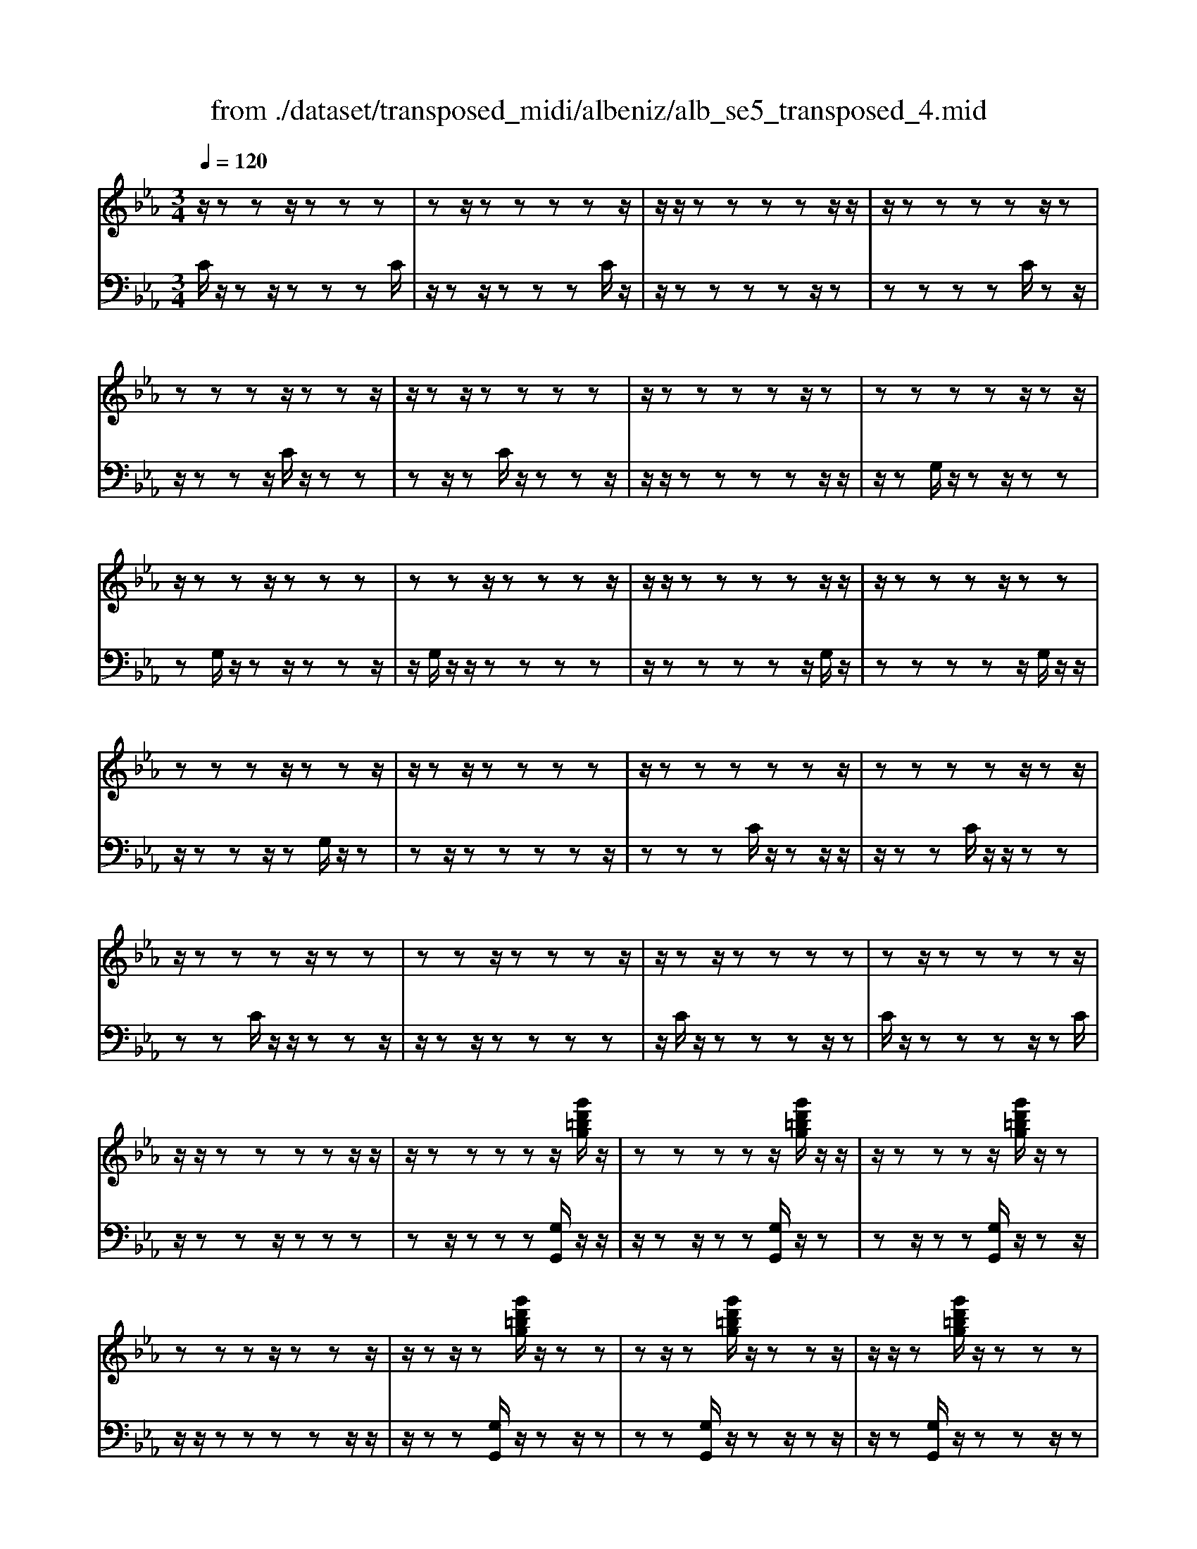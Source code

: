 X: 1
T: from ./dataset/transposed_midi/albeniz/alb_se5_transposed_4.mid
M: 3/4
L: 1/8
Q:1/4=120
% Last note suggests minor mode tune
K:Eb % 3 flats
V:1
%%MIDI program 0
z/2zzz/2z zz| \
zz/2zzzzz/2| \
z/2z/2z zz zz/2z/2| \
z/2zzzzz/2z|
zz zz/2zzz/2| \
z/2zz/2 zz zz| \
z/2zzzzz/2z| \
zz zz z/2zz/2|
z/2zzz/2z zz| \
zz z/2zzzz/2| \
z/2z/2z zz zz/2z/2| \
z/2zzzz/2 zz|
zz zz/2zzz/2| \
z/2zz/2 zz zz| \
z/2zzzzzz/2| \
zz zz z/2zz/2|
z/2zzzz/2 zz| \
zz z/2zzzz/2| \
z/2zz/2 zz zz| \
zz/2zzzzz/2|
z/2z/2z zz zz/2z/2| \
z/2zzzzz/2[g'd'=bg]/2z/2| \
zz zz z/2[g'd'=bg]/2z/2z/2| \
z/2zzzz/2 [g'd'=bg]/2z/2z|
zz zz/2zzz/2| \
z/2zz/2 z[g'd'=bg]/2z/2 zz| \
zz/2z[g'd'=bg]/2z/2zzz/2| \
z/2z/2z [g'd'=bg]/2z/2z zz|
z/2zzzzz/2z| \
z[c''g'e'c']/2z/2 zz zz| \
z/2[c''g'e'c']/2z/2zzzzz/2| \
z/2[c''g'e'c']/2z/2zz/2z zz|
zz/2zzzz[c''a'e'c']/2| \
z/2zzzz/2 z[c''a'e'c']/2z/2| \
zz zz z[c''a'e'c']/2z/2| \
zz z/2zzzz/2|
z/2z/2z zz [g''d''=b'g']/2z/2z| \
zz z/2z[a''e''c''a']/2 zz/2z/2| \
z/2zzz[g''d''=b'g']/2 z/2zz/2| \
z/2z/2z z[a''e''c''a']/2z/2 zz|
zz z/2[g''d''=b'g']/2z z/2zz/2| \
z/2zzzz/2 zz| \
zz z/2zzzz/2| \
zz zz zz/2z/2|
z/2zzzz/2 zz| \
zz z/2zzzz/2| \
z/2z/2z zz z/2zz/2| \
z/2zzzz/2 zz|
zz z/2zzzz/2| \
z/2z/2z zz zz/2z/2| \
z/2zzzz/2 zz| \
zz zz/2zzz/2|
z/2zz/2 zz zz| \
z/2zzzzzz/2| \
zz zz zg''/2[g''-=b'-g'-]/2| \
[g''-=b'-g'-]6|
[g''=b'g']2 z4| \
g'6| \
f'3/2g'3/2b'3-| \
b'2- b'/2[a'g']/2g'3/2f'3/2|
g'6-| \
[g'=B-G-D-]/2[BG-D-]3[G-D-]/2 [d-B-G-D-]2| \
[d-=B-G-D-]6| \
[d-=B-GD]3/2[dB]/2 g'4-|
g'2 f'3/2g'3/2b'-| \
b'4- [b'g']/2a'/2g'-| \
g'/2f'3/2 g'4-| \
g'2- [g'G-E-B,-]/2[GE-B,-]3[B-G-E-B,-]/2|
[B-G-E-B,-]6| \
[B-G-E-B,-]3[BGE-B,-]/2[EB,]/2 g'2-| \
g'4 _g'2-| \
_g'3e'/2[f'e'-]/2 e'd'-|
d'/2c'3/2 e'3/2d'2-d'/2-| \
d'3-d'/2[=B-G-D-]2[B-G-D-]/2| \
[=BG-D-][d-B-G-D-]4[d-B-G-D-]| \
[d-=B-G-D-]4 [dBGD]3/2g'/2-|
g'4- g'3/2a'/2-| \
a'g'3/2_g'>d'e'/2f'/2e'/2-| \
e'/2-[e'd'-]/2d' c'3/2e'3/2d'-| \
d'4- d'3/2[c-_G-D-]/2|
[c_GD-]3[=B-=G-D-]3| \
[=B-G-D-]6| \
[=BGD]2 z2 _B2-| \
B3/2z3/2z/2=B_B=B/2-|
=B/2az3/2[g-_B-]3| \
[gB]/2z2[g-_g]2[=gf-]3/2| \
f/2z3/2 [e-G-]3/2[g-eG-]/2 [gG]3/2z/2| \
z3/2[d-G-]3/2[g-dG-]/2[gG]3/2z|
z[c-G-]3/2[g-cG-]/2[gG-]3/2G/2z| \
z[c_G]4z| \
z3[=BG]2z| \
z/2[dc]z[dc]z2z/2|
z2 [=BG]2 z2| \
[dc]z/2[dc]z3z/2| \
z3/2[=BG]2f'g'/2-[a'-g']/2a'/2| \
b'/2a'/2g' f'g' _g'/2-[g'd'-]/2d'/2f'/2-|
f'/2=e'c'_e'd'=b/2-[_d'-b]/2d'/2| \
c'a z4| \
[=BG]2 z3/2[f_d]2[f-d-]/2| \
[f_d]3/2z3z/2[=e-c-]|
[=ec]z3/2[f_d]z[fd]z/2| \
z4 z/2[=e-c-]3/2| \
[=ec]/2[a-c-]/2[=b-ac-]/2[bc-]/2 [c'-c-c]/2[c'c-]/2[gc-]/2[ac]/2 [fB-][gB]| \
[eG-][g-G-]/2[gd-G-G]/2 [dG-]/2[gG][eG-][gG][c'-e-]/2|
[c'e-]/2[d'e][e'-e-]/2 [e'be-]/2[c'e-]/2[a-ed-]/2[ad-]/2 [bd][gB-]| \
[bB][_gB-] [b-B-]/2[b=g-B-B]/2[gB-]/2[bB]_d'e'/2-| \
e'/2f'a'/2 _g'f' a'f'/2z/2| \
e'd' f'a' AB/2-[c-B]/2|
c/2d/2c/2BAz2z/2| \
z[=BG]2z2[fd]| \
z/2[fd]z4z/2| \
z/2[=BG]2z3/2 [fd]z|
[fd]z4z/2[=B-G-]/2| \
[=BG]3/2z/2 zz zz| \
zz zz zz/2z/2| \
z/2zzzzzz/2|
z/2[c_GE]/2z/2=g'4-g'/2-| \
g'3/2f'3/2g'3/2b'3/2-| \
b'4 [a'g']/2g'3/2| \
f'3/2g'4-g'/2-|
g'2 [=B-G-D-]3[BG-D-]/2[d-B-G-D-]/2| \
[d-=B-G-D-]6| \
[d-=B-G-D-]3[dBGD]/2g'2-g'/2-| \
g'3-g'/2f'3/2g'-|
g'/2b'4-b'3/2| \
[a'g']/2g'3/2 f'3/2g'2-g'/2-| \
g'4 [c-_G-D-]2| \
[c_GD-]2 [=B-=G-D-]4|
[=B-G-D-]6| \
[=BGD]3/2z/2 zz/2zzz/2| \
z/2zz/2 zz zz| \
zz/2zzzzz/2|
zz zz z/2zz/2| \
z/2zzzz/2 zz| \
zz z/2zzzz/2| \
z/2z/2z zz zz/2z/2|
z/2zzzzz/2z| \
zz zz/2zzz/2| \
z/2zzz/2z zz| \
zz/2zzzzz/2|
zz zz z/2zz/2| \
z/2zzzz/2 zz| \
zz z/2zzzz/2| \
z/2z/2z zz zz|
z/2zzzzzz/2| \
zz zz z/2zz/2| \
z/2zzzz/2 zz| \
zz zz/2zzz/2|
z/2zz/2 zz zz| \
zz/2zzzzz/2| \
zz zz z/2zz/2| \
z/2[g'd'=bg]/2z/2zzz/2 zz|
[g'd'=bg]/2z/2z zz/2zz[g'd'bg]/2| \
z/2zzz/2z zz| \
zz/2zzz[g'd'=bg]/2z/2z/2| \
z/2zz/2 zz [g'd'=bg]/2z/2z|
zz/2zz[g'd'=bg]/2 z/2zz/2| \
z/2z/2z zz zz/2z/2| \
z/2zz[c''g'e'c']/2z/2zzz/2| \
z/2z/2z [c''g'e'c']/2z/2z zz|
zz/2[c''g'e'c']/2 z/2zzzz/2| \
z/2zz/2 zz zz| \
z[c''a'e'c']/2z/2 zz z/2zz/2| \
z/2[c''a'e'c']/2z/2zzzzz/2|
[c''a'e'c']/2zz/2 zz zz| \
z/2zzzzz[g''d''=b'g']/2| \
z/2zzz/2z z[a''e''c''a']/2z/2| \
zz zz z/2[g''d''=b'g']/2z|
z/2zzzz[a''e''c''a']/2z/2z/2| \
z/2zzz/2z [g''d''=b'g']/2z/2z| \
zz zz z/2zz/2| \
z/2zzz/2z zz|
z/2zzzzz/2z| \
zz zz z/2zz/2| \
z/2zzz/2z zz| \
zz/2zzzz/2z|
zz zz z/2zz/2| \
z/2zzzz/2 zz| \
zz zz/2zzz/2| \
z/2zz/2 zz zz|
z/2zzzzz/2z| \
zz zz/2zzz/2| \
z/2zzz/2z zz| \
zz/2zzzzz/2|
z/2g''/2[g''-=b'-g'-]4[g''-b'-g'-]| \
[g''-=b'-g'-]3[g''b'g']/2z2G/2-| \
G3/2[c-E-C-]4[c-EC]/2| \
[cF]2 [G-E-]4|
[G-E-]2 [GE]/2[A-C-]3[A-C-]/2| \
[A-C-]/2[A-D-C]/2[AD]2[E-C-]3| \
[EC]4 [_d-A-]2| \
[_d-A]2 [d-=A]2 [d-d_A-]/2[d-A-]3/2|
[_dA-]2 A/2-[cA]2[c-A-]3/2| \
[c-A-]4 [cA-][=B-A-]| \
[=B-A][B-G-]2[B-G]/2[B-F-]2[BF]/2| \
z/2zz/2 zz zz|
zz zz/2zzz/2| \
z/2zzzzzz/2| \
z/2z/2z zz z/2[c''-g'-c'-]3/2| \
[c''-g'-c'-]4 [c''g'c']/2C3/2-|
C6-|C2 
V:2
%%clef bass
%%MIDI program 0
C/2z/2z z/2zzzC/2| \
z/2zz/2 zz zC/2z/2| \
z/2zzzzz/2z| \
zz zz C/2zz/2|
z/2zzz/2C/2z/2 zz| \
zz/2zC/2z/2zzz/2| \
z/2z/2z zz zz/2z/2| \
z/2zG,/2 z/2zz/2 zz|
zG,/2z/2 zz/2zzz/2| \
z/2G,/2z/2z/2 zz zz| \
z/2zzzzz/2G,/2z/2| \
zz zz z/2G,/2z/2z/2|
z/2zzz/2z G,/2z/2z| \
zz/2zzzzz/2| \
zz zC/2z/2 zz/2z/2| \
z/2zzC/2z/2z/2 zz|
zz C/2z/2z/2zzz/2| \
z/2zz/2 zz zz| \
z/2C/2z/2zzzz/2z| \
C/2z/2z zz z/2zC/2|
z/2zzz/2z zz| \
zz/2zzz[G,G,,]/2z/2z/2| \
z/2zz/2 zz [G,G,,]/2z/2z| \
zz/2zz[G,G,,]/2 z/2zz/2|
z/2z/2z zz zz/2z/2| \
z/2zz[G,G,,]/2z/2zz/2z| \
zz [G,G,,]/2z/2z z/2zz/2| \
z/2z[G,G,,]/2 z/2zzz/2z|
zz zz/2zzz/2| \
z/2[C,C,,]/2z/2zzzz/2z| \
[C,C,,]/2z/2z zz zz/2[C,C,,]/2| \
zz/2zzzzz/2|
zz zz z/2[_G,G,,]/2z| \
zz/2zzz[_G,G,,]/2z/2z/2| \
z/2zzz/2z [_G,G,,]/2zz/2| \
zz zz z/2zz/2|
z/2zzz/2[G,G,,]/2zzz/2| \
zz z[_G,G,,]/2z/2 zz| \
zz/2z[G,G,,]/2z z/2zz/2| \
z/2zz[_G,G,,]/2z/2zzz/2|
zz [G,G,,]/2z/2z zz| \
zz/2F/2 z/2zzzz/2| \
zC/2z/2 zz/2zzz/2| \
z/2C/2z/2z/2 zz zz|
[G,G,,]/2z/2z/2zzzzF/2| \
z/2z/2z zz z/2C/2z/2z/2| \
z/2zzz/2z C/2z/2z| \
z/2zzzG,,-G,,-G,,/2-|
G,,-G,,- G,,G,,- G,,/2-G,,-G,,/2-| \
G,,/2-G,,-G,,G,,-G,,/2- G,,-G,,-| \
G,,-G,,/2-[G,,-G,,]/2 G,,/2-G,,-G,,-G,,-G,,/2-| \
G,,G,,- G,,-G,,- G,,/2-G,,-G,,/2-|
G,,/2-G,,-G,,-G,,/2-G,,- G,,-G,,| \
zz/2zzzzz/2| \
z/2z/2z zz z[d'-g-]| \
[d'-g-]6|
[d'g]3/2z4G/2-| \
G4- G3/2F/2-| \
FG3/2B3-B/2-| \
B2 [AG]/2G3/2 F3/2G/2-|
G4- G3/2-[GG,-G,,-]/2| \
[G,-G,,-]6| \
[G,-G,,-]6| \
[G,G,,]z/2G4-G/2-|
G3/2F3/2G3/2B3/2-| \
B3-B/2-[BG]/2 A/2G3/2| \
F3/2G4-G/2-| \
G3/2-[GE,-E,,-]/2 [E,-E,,-]4|
[E,-E,,-]6| \
[E,-E,,-]3[E,E,,]/2G2-G/2-| \
G3-G/2_G2-G/2-| \
_G2- G/2E/2[FE-]/2ED3/2|
C3/2E3/2D3-| \
D3[G,-G,,-]3| \
[G,-G,,-]6| \
[G,-G,,-]4 [G,G,,]G-|
G4- GA-| \
A/2G3/2 _G>D E/2F/2E-| \
[ED-]/2DC3/2E3/2D3/2-| \
D4- DA,-|
A,2- A,/2G,3-G,/2-| \
G,6-| \
G,3/2E2-[G-E-]2[G-E-]/2| \
[GE]D2-[A-=E-D-]3|
[A=ED]/2_E2-[G-E-]3[GE]/2| \
D2- [G-D-]2 [GD=B,-]3/2[C-B,]/2| \
C4- CB,-| \
B,4- B,/2[E-A,-]3/2|
[E-A,-]4 [EA,-]/2[D-A,-]3/2| \
[D-A,-]4 [D-A,]/2[DG,-]/2G,-| \
G,/2-[D-G,-]3[DG,]/2 FG| \
AB/2A/2 GF/2-[FG,-]/2 G,3/2-[D-G,-]/2|
[DG,]3z/2FG/2-[A-G]/2A/2| \
B/2A/2G FG,2-[D-G,-]| \
[DG,]3F/2-[G-F]/2 G/2AB/2| \
A/2GFG/2-[G_G-]/2G/2 DF|
=EC _ED/2-[D=B,-]/2 B,/2_DC/2-| \
C/2A,G,2-[D-G,-]2[D-G,-]/2| \
[DG,]G AB c/2B/2A| \
G/2-[GC-]/2C3/2-[G-C-]3[GC]/2|
z/2G/2-[A-G]/2A/2 Bc/2B/2 AG| \
C2- [G-C-]3[G-C-]/2[GF-C]/2| \
F3/2E2D3/2-[DC-]/2C/2-| \
C=B,2C2A-|
A/2-[AG-]/2G3/2F2E3/2-| \
[ED-]/2D3/2 E2 _DE| \
F/2-[AF]/2z/2_GFAF/2z/2E/2-| \
[ED-]/2D/2F A[D-F,-]3|
[DF,]/2z/2[E-C-_G,-]3/2[EC=G,-_G,]/2=G,3/2-[D-G,-]3/2| \
[DG,]2 z/2AB/2- [c-B]/2c/2d/2c/2| \
BA G,2- [D-G,-]2| \
[DG,]3/2ABc/2>d/2c/2B|
AG,2-[D-G,-]3| \
[DG,]E/2z/2 zz zz/2z/2| \
z/2B,/2z/2zzzzz/2| \
z/2A,/2z/2zzzzA,/2|
zG4-G-| \
GF3/2G3/2 B2-| \
B3-B/2[AG]/2 G3/2F/2-| \
FG4-G-|
G-[GG,-G,,-]/2[G,-G,,-]4[G,-G,,-]/2| \
[G,-G,,-]6| \
[G,-G,,-]2 [G,G,,]/2z/2G3-| \
G3F3/2G3/2|
B4- B-[BG]/2A/2| \
G3/2F3/2G3-| \
G3-G/2A,2-A,/2-| \
A,3/2G,4-G,/2-|
G,6-| \
G,C/2z/2 z/2zzzz/2| \
z/2C/2z zz zz/2C/2| \
z/2zzzzz/2z|
zz zz/2zC/2z/2z/2| \
z/2zz/2 zz C/2z/2z| \
z/2zzzC/2 z/2zz/2| \
zz zz z/2zz/2|
z/2zzG,/2z/2z/2 zz| \
zz G,/2zzzz/2| \
z/2z/2G,/2z/2 zz zz| \
z/2zzzzz/2z|
G,/2z/2z zz/2zzG,/2| \
z/2zzz/2z zG,/2z/2| \
zz/2zzzzz/2| \
zz zz C/2z/2z/2z/2|
z/2zzzC/2 z/2z/2z| \
zz zC/2zzz/2| \
z/2zz/2 zz zz| \
z/2zC/2 z/2zzzz/2|
zC/2z/2 zz z/2zz/2| \
z/2C/2z/2zz/2z zz| \
zz/2zzzz[G,G,,]/2| \
z/2zz/2 zz z[G,G,,]/2z/2|
zz/2zzz[G,G,,]/2z/2z/2| \
z/2z/2z zz zz/2z/2| \
z/2zzz[G,G,,]/2 z/2zz/2| \
zz z[G,G,,]/2z/2 zz/2z/2|
z/2zz[G,G,,]/2z/2zz/2z| \
zz zz/2zzz/2| \
z/2z[C,C,,]/2 z/2zzz/2z| \
z[C,C,,]/2z/2 zz zz/2z/2|
z/2[C,C,,]/2z/2zzzzz/2| \
zz zz z/2z[_G,G,,]/2| \
zz/2zzzz[_G,G,,]/2| \
z/2zzz/2z z[_G,G,,]/2z/2|
zz zz z/2zz/2| \
z/2zzz/2z [G,G,,]/2zz/2| \
zz zz [_G,G,,]/2z/2z| \
zz/2zz[G,G,,]/2 z/2zz/2|
z/2zzz/2[_G,G,,]/2zz/2z| \
zz z[G,G,,]/2z/2 zz| \
z/2zzF/2z/2zz/2z| \
zz C/2z/2z/2zzz/2|
z/2z/2C/2z/2 zz zz| \
z/2[G,G,,]/2z/2zzzz/2z| \
F/2z/2z zz/2zzC/2| \
z/2zz/2 zz zC/2z/2|
z/2zzzzG,,-G,,/2-| \
G,,-G,,- G,,-G,, G,,/2-G,,-G,,/2-| \
G,,/2-G,,-G,,-G,,G,,/2- G,,-G,,-| \
G,,-G,,- G,,/2-[G,,-G,,]/2G,,/2-G,,-G,,-G,,/2-|
G,,/2-G,,/2-G,, G,,-G,,- G,,-G,,/2-G,,/2-| \
G,,/2-G,,-G,,-G,,-G,,/2- G,,-G,,-| \
G,,z z/2zzzz/2| \
z/2zz/2 zz zz|
[d'-g-]6| \
[d'-g-]2 [d'g]/2z3z/2| \
z/2A,4-A,3/2-| \
A,[B,-E,-]4[B,-E,-]|
[B,E,]3/2F,4-F,/2-| \
F,2 [G,-C,-]4| \
[G,C,]3F3-| \
F_G2F3-|
F3-F/2[F-G,-]2[F-G,-]/2| \
[FG,-]6| \
[E-G,-]2 [EG,-]/2[D-G,-]2[DG,]/2C/2z/2| \
zz/2zzzC/2z/2z/2|
z/2zz/2 zz C/2z/2z| \
zz zz [e_G]/2z/2z/2z/2| \
z/2zzz[E-G,-C,-]2[E-G,-C,-]/2| \
[E-G,-C,-]3[EG,C,]/2C,,2-C,,/2-|
C,,6-|C,,
